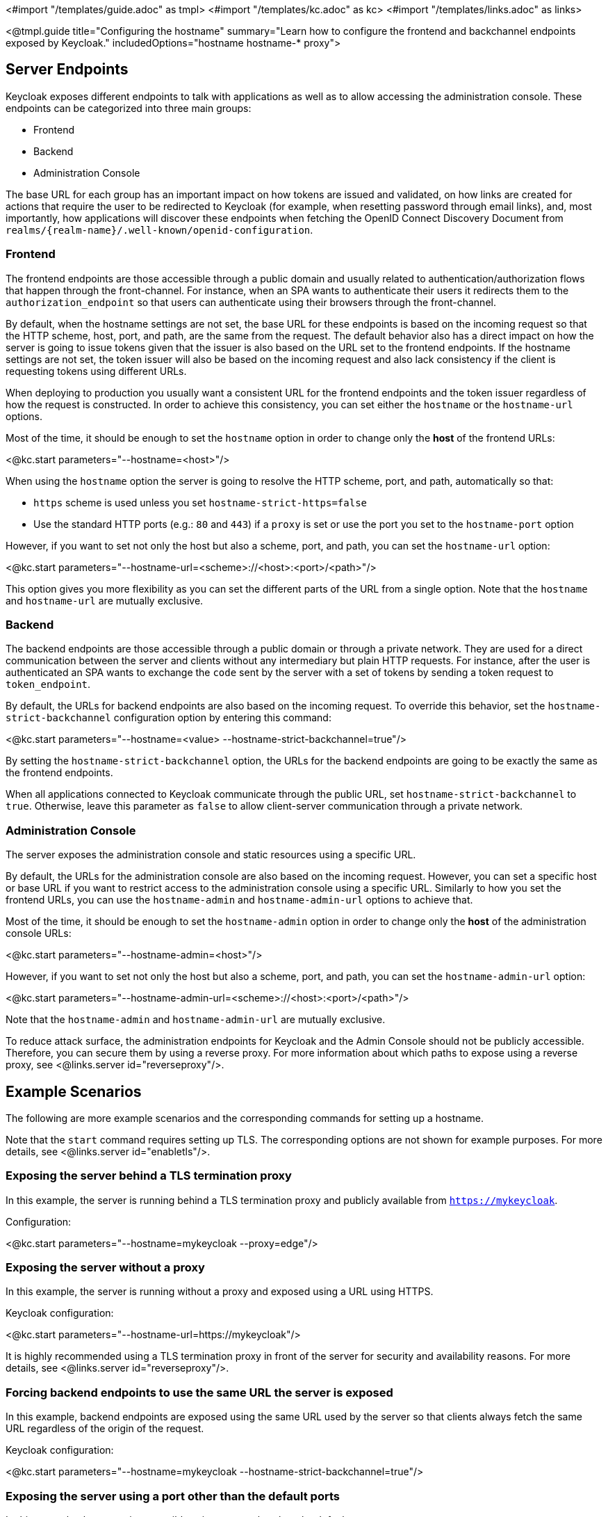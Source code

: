 <#import "/templates/guide.adoc" as tmpl>
<#import "/templates/kc.adoc" as kc>
<#import "/templates/links.adoc" as links>

<@tmpl.guide
title="Configuring the hostname"
summary="Learn how to configure the frontend and backchannel endpoints exposed by Keycloak."
includedOptions="hostname hostname-* proxy">

== Server Endpoints

Keycloak exposes different endpoints to talk with applications as well as to allow accessing the administration console. These endpoints
can be categorized into three main groups:

* Frontend
* Backend
* Administration Console

The base URL for each group has an important impact on how tokens are issued and validated, on how links are created for actions that require the user
to be redirected to Keycloak (for example, when resetting password through email links), and, most importantly, how applications will
discover these endpoints when fetching the OpenID Connect Discovery Document from `realms/++{realm-name}++/.well-known/openid-configuration`.

=== Frontend

The frontend endpoints are those accessible through a public domain and usually related to authentication/authorization flows that happen
through the front-channel. For instance, when an SPA wants to authenticate their users it redirects them to the `authorization_endpoint` so that users
can authenticate using their browsers through the front-channel.

By default, when the hostname settings are not set, the base URL for these endpoints is based on the incoming request so that the HTTP scheme,
host, port, and path, are the same from the request. The default behavior also has a direct impact on how the server is going to issue tokens given that the issuer is also based on
the URL set to the frontend endpoints. If the hostname settings are not set, the token issuer will also be based on the incoming request and also lack consistency if the client is requesting tokens using different URLs.

When deploying to production you usually want a consistent URL for the frontend endpoints and the token issuer regardless of how the request is constructed.
In order to achieve this consistency, you can set either the `hostname` or the `hostname-url` options.

Most of the time, it should be enough to set the `hostname` option in order to change only the *host* of the frontend URLs:

<@kc.start parameters="--hostname=<host>"/>

When using the `hostname` option the server is going to resolve the HTTP scheme, port, and path, automatically so that:

* `https` scheme is used unless you set `hostname-strict-https=false`
* Use the standard HTTP ports (e.g.: `80` and `443`) if a `proxy` is set or use the port you set to the `hostname-port` option

However, if you want to set not only the host but also a scheme, port, and path, you can set the `hostname-url` option:

<@kc.start parameters="--hostname-url=<scheme>://<host>:<port>/<path>"/>

This option gives you more flexibility as you can set the different parts of the URL from a single option. Note that
the `hostname` and `hostname-url` are mutually exclusive.

=== Backend

The backend endpoints are those accessible through a public domain or through a private network. They are used for a direct communication
between the server and clients without any intermediary but plain HTTP requests. For instance, after the user is authenticated an SPA
wants to exchange the `code` sent by the server with a set of tokens by sending a token request to `token_endpoint`.

By default, the URLs for backend endpoints are also based on the incoming request. To override this behavior, set the `hostname-strict-backchannel` configuration option by entering this command:

<@kc.start parameters="--hostname=<value> --hostname-strict-backchannel=true"/>

By setting the `hostname-strict-backchannel` option, the URLs for the backend endpoints are going to be exactly the same as the frontend endpoints.

When all applications connected to Keycloak communicate through the public URL, set `hostname-strict-backchannel` to `true`.
Otherwise, leave this parameter as `false` to allow client-server communication through a private network.

=== Administration Console

The server exposes the administration console and static resources using a specific URL.

By default, the URLs for the administration console are also based on the incoming request. However, you can set a specific host or base URL if you want
to restrict access to the administration console using a specific URL. Similarly to how you set the frontend URLs, you can use the `hostname-admin` and `hostname-admin-url` options to achieve that.

Most of the time, it should be enough to set the `hostname-admin` option in order to change only the *host* of the administration console URLs:

<@kc.start parameters="--hostname-admin=<host>"/>

However, if you want to set not only the host but also a scheme, port, and path, you can set the `hostname-admin-url` option:

<@kc.start parameters="--hostname-admin-url=<scheme>://<host>:<port>/<path>"/>

Note that the `hostname-admin` and `hostname-admin-url` are mutually exclusive.

To reduce attack surface, the administration endpoints for Keycloak and the Admin Console should not be publicly accessible.
Therefore, you can secure them by using a reverse proxy.
For more information about which paths to expose using a reverse proxy, see <@links.server id="reverseproxy"/>.

== Example Scenarios
The following are more example scenarios and the corresponding commands for setting up a hostname.

Note that the `start` command requires setting up TLS. The corresponding options are not shown for example purposes. For more details, see <@links.server id="enabletls"/>.

=== Exposing the server behind a TLS termination proxy

In this example, the server is running behind a TLS termination proxy and publicly available from `https://mykeycloak`.

.Configuration:
<@kc.start parameters="--hostname=mykeycloak --proxy=edge"/>

=== Exposing the server without a proxy

In this example, the server is running without a proxy and exposed using a URL using HTTPS.

.Keycloak configuration:
<@kc.start parameters="--hostname-url=https://mykeycloak"/>

It is highly recommended using a TLS termination proxy in front of the server for security and availability reasons. For more details,
see <@links.server id="reverseproxy"/>.

=== Forcing backend endpoints to use the same URL the server is exposed

In this example, backend endpoints are exposed using the same URL used by the server so that clients always fetch the same URL
regardless of the origin of the request.

.Keycloak configuration:
<@kc.start parameters="--hostname=mykeycloak --hostname-strict-backchannel=true"/>

=== Exposing the server using a port other than the default ports

In this example, the server is accessible using a port other than the default ports.

.Keycloak configuration:
<@kc.start parameters="--hostname-url=https://mykeycloak:8989"/>

</@tmpl.guide>

